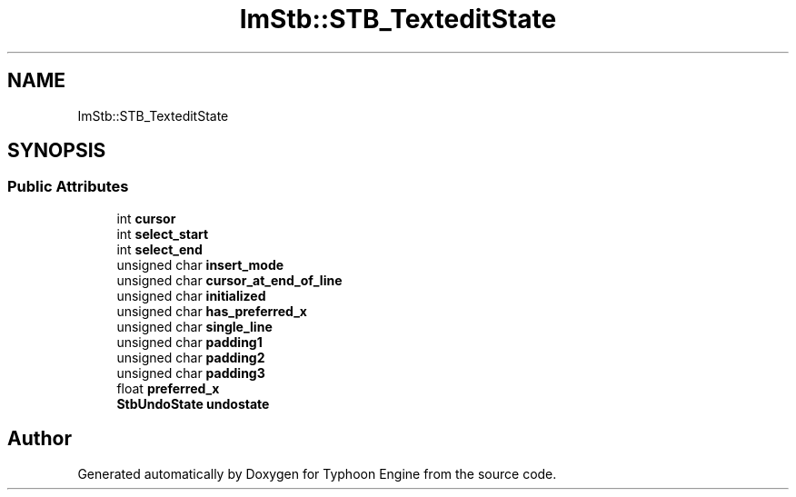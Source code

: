 .TH "ImStb::STB_TexteditState" 3 "Sat Jul 20 2019" "Version 0.1" "Typhoon Engine" \" -*- nroff -*-
.ad l
.nh
.SH NAME
ImStb::STB_TexteditState
.SH SYNOPSIS
.br
.PP
.SS "Public Attributes"

.in +1c
.ti -1c
.RI "int \fBcursor\fP"
.br
.ti -1c
.RI "int \fBselect_start\fP"
.br
.ti -1c
.RI "int \fBselect_end\fP"
.br
.ti -1c
.RI "unsigned char \fBinsert_mode\fP"
.br
.ti -1c
.RI "unsigned char \fBcursor_at_end_of_line\fP"
.br
.ti -1c
.RI "unsigned char \fBinitialized\fP"
.br
.ti -1c
.RI "unsigned char \fBhas_preferred_x\fP"
.br
.ti -1c
.RI "unsigned char \fBsingle_line\fP"
.br
.ti -1c
.RI "unsigned char \fBpadding1\fP"
.br
.ti -1c
.RI "unsigned char \fBpadding2\fP"
.br
.ti -1c
.RI "unsigned char \fBpadding3\fP"
.br
.ti -1c
.RI "float \fBpreferred_x\fP"
.br
.ti -1c
.RI "\fBStbUndoState\fP \fBundostate\fP"
.br
.in -1c

.SH "Author"
.PP 
Generated automatically by Doxygen for Typhoon Engine from the source code\&.

